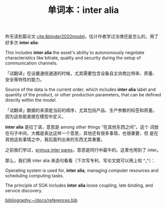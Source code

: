 :PROPERTIES:
:ID: 1439594e-b05e-42d9-b9cb-230ac0443c7b
:END:
#+LAYOUT: post
#+TITLE: 单词本：inter alia
#+TAGS: Latin English
#+CATEGORIES: language

昨天读到篇论文 [[cite:&binder2020model]]，估计作者学过法律还是怎么的，用了
好多次 *inter alia*:

This includes *inter alia* the asset's ability to autonomously negotiate
characteristics like bitrate, quality and security during the setup of
communication channels.

「试翻译」在设置通信通道的时候，尤其需要包含设备自主协商比特率、质量、
安全等特性的能力。

Source of the data is the current order, which includes *inter alia*
label and quantity of the product, or other production parameters,
that can be defined directly within the model.

「试翻译」数据的来源是当前的顺序，尤其包括产品、生产参数的标签和质量。
因为这些能直接在模型中定义。


*inter alia* 是拉丁语，意思是 among other things “在其他东西之间”。这个
词放在句子中间，大概是表达这样一个意思，其他还有很多事情，也很重要，但
是在其他这些事情之中，我后面列出来的东西尤其重要。

之前我们学过，[[./2022-06-24-latin-primus-inter-pares.org][primus inter pares]]，意思是同行中最牛的。这里也用到了
inter。

那么，我们用 inter alia 来造句看看（下次写专利、写论文就可以用上啦
^_^）：

Operating system is used for, *inter alia*, managing computer resources
and scheduling computing tasks.

The principle of SOA includes *inter alia* loose coupling, late binding,
and service discovery.

#+BEGIN_EXPORT latex
\iffalse % multiline comment
#+END_EXPORT
[[bibliography:~/docs/references.bib]]
#+BEGIN_EXPORT latex
\fi
\printbibliography
#+END_EXPORT
